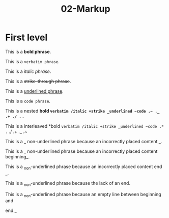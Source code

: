 #+TITLE: 02-Markup
#+DESCRIPTION: Simple org file to test markup
#+TODO: TODO(t) PAUSED(p) |  DONE(d)


* First level
  :PROPERTIES:
  :ID:       02-markup-first-level-id
  :CREATED:  [2020-01-01 Wed 01:01]
  :END:
  This is a *bold phrase*.

  This is a =verbatim phrase=.

  This is a /italic phrase/.

  This is a +strike-through phrase+.

  This is a _underlined phrase_.

  This is a ~code phrase~.

  This is a nested *bold =verbatim /italic +strike _underlined ~code .~ ._ .+ ./ .= .*

  This is a interleaved *bold =verbatim /italic +strike _underlined ~code .* .= ./ .+ ._ .~

  This is a _ non-underlined phrase because an incorrectly placed content _.

  This is a _ non-underlined phrase because an incorrectly placed content beginning_.

  This is a _non-underlined phrase because an incorrectly placed content end _.

  This is a _non-underlined phrase because the lack of an end.


  This is a _non-underlined phrase because an empty line between beginning and

  end._
